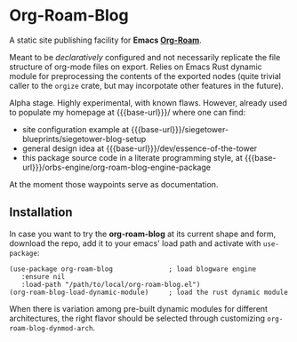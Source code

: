 #+MACRO: base-url https://siegetower.pages.dev

* Org-Roam-Blog

A static site publishing facility for *Emacs [[https://www.orgroam.com][Org-Roam]]*.

Meant to be /declaratively/ configured and not necessarily replicate
the file structure of org-mode files on export. Relies on Emacs Rust
dynamic module for preprocessing the contents of the exported nodes
(quite trivial caller to the ~orgize~ crate, but may incorpotate other
features in the future).

Alpha stage. Highly experimental, with known flaws. However, already
used to populate my homepage at {{{base-url}}}/ where one can find:

 * site configuration example at {{{base-url}}}/siegetower-blueprints/siegetower-blog-setup
 * general design idea at {{{base-url}}}/dev/essence-of-the-tower
 * this package source code in a literate programming style, at {{{base-url}}}/orbs-engine/org-roam-blog-engine-package


At the moment those waypoints serve as documentation.


** Installation

In case you want to try the *org-roam-blog* at its current shape and
form, download the repo, add it to your emacs' load path and activate
with ~use-package~:

#+begin_src elisp
  (use-package org-roam-blog              ; load blogware engine
     :ensure nil
     :load-path "/path/to/local/org-roam-blog.el")             
  (org-roam-blog-load-dynamic-module)     ; load the rust dynamic module
#+end_src

When there is variation among pre-built dynamic modules for different
architectures, the right flavor should be selected through customizing
~org-roam-blog-dynmod-arch~.
